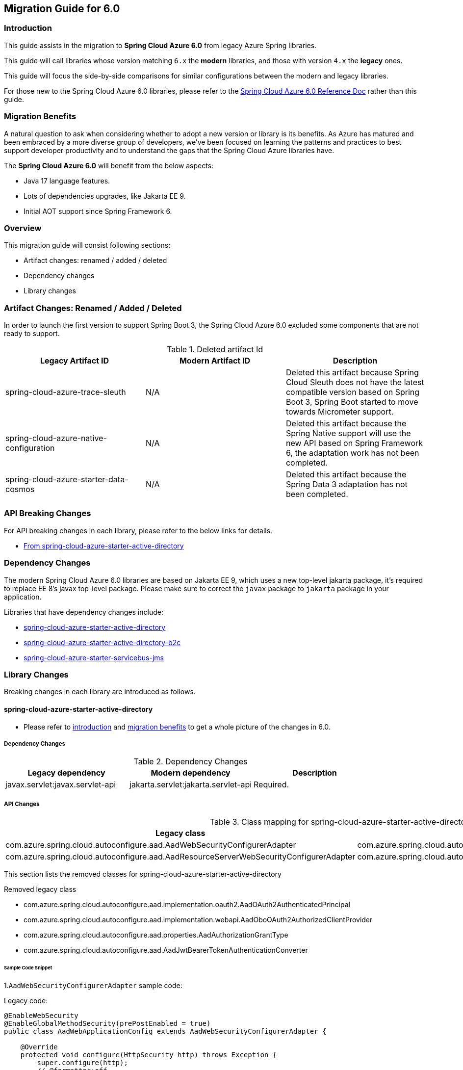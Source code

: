 
[#migration-guide-for-6-0]
== Migration Guide for 6.0

[#migration-guide-introduction]
=== Introduction

This guide assists in the migration to *Spring Cloud Azure 6.0* from legacy Azure Spring libraries.

This guide will call libraries whose version matching `6.x` the *modern* libraries,
and those with version `4.x` the *legacy* ones.

This guide will focus the side-by-side comparisons for similar configurations between the modern and legacy libraries.

For those new to the Spring Cloud Azure 6.0 libraries, please refer to the link:index.html[Spring Cloud Azure 6.0 Reference Doc] rather than this guide.

[#migration-guide-benefits]
=== Migration Benefits

A natural question to ask when considering whether to adopt a new version or library is its benefits. As Azure has
matured and been embraced by a more diverse group of developers, we've been focused on learning the patterns and
practices to best support developer productivity and to understand the gaps that the Spring Cloud Azure libraries have.

The *Spring Cloud Azure 6.0* will benefit from the below aspects:

* Java 17 language features.
* Lots of dependencies upgrades, like Jakarta EE 9.
* Initial AOT support since Spring Framework 6.

=== Overview

This migration guide will consist following sections:

* Artifact changes: renamed / added / deleted
* Dependency changes
* Library changes

=== Artifact Changes: Renamed / Added / Deleted

In order to launch the first version to support Spring Boot 3, the Spring Cloud Azure 6.0 excluded some components that are not ready to support.

.Deleted artifact Id
[cols="<,<,<", options="header"]
|===
|Legacy Artifact ID |Modern Artifact ID |Description
|spring-cloud-azure-trace-sleuth |N/A |Deleted this artifact because Spring Cloud Sleuth does not have the latest compatible version based on Spring Boot 3, Spring Boot started to move towards Micrometer support.
|spring-cloud-azure-native-configuration |N/A |Deleted this artifact because the Spring Native support will use the new API based on Spring Framework 6, the adaptation work has not been completed.
|spring-cloud-azure-starter-data-cosmos |N/A |Deleted this artifact because the Spring Data 3 adaptation has not been completed.
|===

=== API Breaking Changes

For API breaking changes in each library, please refer to the below links for details.

- <<api-spring-cloud-azure-starter-active-directory, From spring-cloud-azure-starter-active-directory>>

=== Dependency Changes

The modern Spring Cloud Azure 6.0 libraries are based on Jakarta EE 9, which uses a new top-level jakarta package, it's required to replace EE 8’s javax top-level package.
Please make sure to correct the `javax` package to `jakarta` package in your application.

Libraries that have dependency changes include:

- <<dependency-spring-cloud-azure-starter-active-directory, spring-cloud-azure-starter-active-directory>>
- <<dependency-spring-cloud-azure-starter-active-directory-b2c, spring-cloud-azure-starter-active-directory-b2c>>
- <<dependency-spring-cloud-azure-starter-servicebus-jms, spring-cloud-azure-starter-servicebus-jms>>

=== Library Changes

Breaking changes in each library are introduced as follows.

==== spring-cloud-azure-starter-active-directory

* Please refer to <<migration-guide-introduction, introduction>> and <<migration-guide-benefits, migration benefits>> to get a whole picture of the changes in 6.0.

[#dependency-spring-cloud-azure-starter-active-directory]
===== Dependency Changes

.Dependency Changes
[cols="<,<,<", options="header"]
|===
|Legacy dependency |Modern dependency |Description
|javax.servlet:javax.servlet-api
|jakarta.servlet:jakarta.servlet-api
|Required.
|===

[#api-spring-cloud-azure-starter-active-directory]
===== API Changes

.Class mapping for spring-cloud-azure-starter-active-directory
[cols="<~,<~", options="header"]
|===
|Legacy class |Modern class

|com.azure.spring.cloud.autoconfigure.aad.AadWebSecurityConfigurerAdapter
|com.azure.spring.cloud.autoconfigure.aad.AadWebApplicationHttpSecurityConfigurer

|com.azure.spring.cloud.autoconfigure.aad.AadResourceServerWebSecurityConfigurerAdapter
|com.azure.spring.cloud.autoconfigure.aad.AadResourceServerHttpSecurityConfigurer
|===

This section lists the removed classes for spring-cloud-azure-starter-active-directory +

.Removed legacy class
* com.azure.spring.cloud.autoconfigure.aad.implementation.oauth2.AadOAuth2AuthenticatedPrincipal
* com.azure.spring.cloud.autoconfigure.aad.implementation.webapi.AadOboOAuth2AuthorizedClientProvider
* com.azure.spring.cloud.autoconfigure.aad.properties.AadAuthorizationGrantType
* com.azure.spring.cloud.autoconfigure.aad.AadJwtBearerTokenAuthenticationConverter


====== Sample Code Snippet

1.`AadWebSecurityConfigurerAdapter` sample code:

Legacy code:

[source,java]
----
@EnableWebSecurity
@EnableGlobalMethodSecurity(prePostEnabled = true)
public class AadWebApplicationConfig extends AadWebSecurityConfigurerAdapter {

    @Override
    protected void configure(HttpSecurity http) throws Exception {
        super.configure(http);
        // @formatter:off
        http.authorizeRequests()
            .antMatchers("/login").permitAll()
            .anyRequest().authenticated();
        // @formatter:on
    }

    /**
     * This method is only used for AAD conditional access support and can be removed if this feature is not used.
     * @return the conditional access filter
     */
    @Override
    protected Filter conditionalAccessFilter() {
        return new AadConditionalAccessFilter();
    }
}
----

Modern code:

[source,java]
----
@Configuration
@EnableWebSecurity
@EnableMethodSecurity
public class AadWebApplicationConfig {

    @Bean
    SecurityFilterChain filterChain(HttpSecurity http) throws Exception {
        // @formatter:off
        http
            .apply(AadWebApplicationHttpSecurityConfigurer.aadWebApplication())
                .conditionalAccessFilter(new AadConditionalAccessFilter())
                .and()
            .authorizeHttpRequests()
                .requestMatchers("/login").permitAll()
                .anyRequest().authenticated();
        // @formatter:on
        return http.build();
    }
}
----

2.`AadResourceServerWebSecurityConfigurerAdapter` sample code:

Legacy code:

[source,java]
----
@EnableWebSecurity
@EnableGlobalMethodSecurity(prePostEnabled = true)
public static class ApiWebSecurityConfigurationAdapter extends AadResourceServerWebSecurityConfigurerAdapter {
    protected void configure(HttpSecurity http) throws Exception {
        super.configure(http);
        http.antMatcher("/api/**")
            .authorizeRequests().anyRequest().authenticated();
    }
}
----

Modern code:

[source,java]
----
@Configuration
@EnableWebSecurity
@EnableMethodSecurity
public static class ApiHttpSecurityConfigurationAdapter {
    @Bean
    public SecurityFilterChain apiFilterChain(HttpSecurity http) throws Exception {
        http
            .apply(aadResourceServer())
                .and()
            .securityMatcher("/api/**")
            .authorizeHttpRequests()
                .anyRequest().authenticated();
        return http.build();
    }
}
----

==== spring-cloud-azure-starter-active-directory-b2c

* Please refer to <<migration-guide-introduction, introduction>> and <<migration-guide-benefits, migration benefits>> to get a whole picture of the changes in 6.0.

[#dependency-spring-cloud-azure-starter-active-directory-b2c]
===== Dependency Changes

.Dependency Changes
[cols="<,<,<", options="header"]
|===
|Legacy dependency |Modern dependency |Description
|javax.servlet:javax.servlet-api
|jakarta.servlet:jakarta.servlet-api
|Required.
|===

====== Sample Code Snippet

1.`AadWebSecurityConfigurerAdapter` sample code:

Legacy code:

[source,java]
----
@EnableWebSecurity
public class AadB2cWebSecurityConfiguration extends WebSecurityConfigurerAdapter {

    private final AadB2cOidcLoginConfigurer configurer;

    public WebSecurityConfiguration(AadB2cOidcLoginConfigurer configurer) {
        this.configurer = configurer;
    }

    @Override
    protected void configure(HttpSecurity http) throws Exception {
        // @formatter:off
        http.authorizeHttpRequests()
                .anyRequest().authenticated()
                .and()
            .apply(configurer);
        // @formatter:on
    }
}
----

Modern code:

[source,java]
----
@Configuration
@EnableWebSecurity
public class AadB2cWebSecurityConfiguration {

    private final AadB2cOidcLoginConfigurer configurer;

    public WebSecurityConfiguration(AadB2cOidcLoginConfigurer configurer) {
        this.configurer = configurer;
    }

    @Bean
    SecurityFilterChain filterChain(HttpSecurity http) throws Exception {
        // @formatter:off
        http.authorizeHttpRequests()
                .anyRequest().authenticated()
                .and()
            .apply(configurer);
        // @formatter:on
        return http.build();
    }
}
----

==== spring-cloud-azure-starter-servicebus-jms

* Please refer to <<migration-guide-introduction, introduction>> and <<migration-guide-benefits, migration benefits>> to get a whole picture of the changes in 6.0.

[#dependency-spring-cloud-azure-starter-servicebus-jms]
===== Dependency Changes

.Dependency Changes
[cols="<,<,<", options="header"]
|===
|Legacy dependency |Modern dependency |Description
|org.apache.geronimo.specs:geronimo-jms_2.0_spec
|jakarta.jms:jakarta.jms-api
|Since Spring Boot 3.0, `qpid-jms-client` and `pooled-jms` have changed dependency from `geronimo-jms_2.0_spec` to `jakarta.jms-api`, so we should update `imports` in our code.

|===

